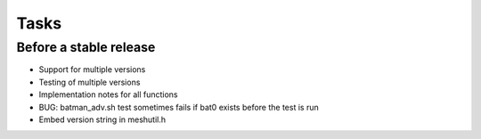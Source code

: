 =======
 Tasks
=======

Before a stable release
-----------------------

* Support for multiple versions
* Testing of multiple versions
* Implementation notes for all functions
* BUG: batman_adv.sh test sometimes fails if bat0 exists before the test is run
* Embed version string in meshutil.h
